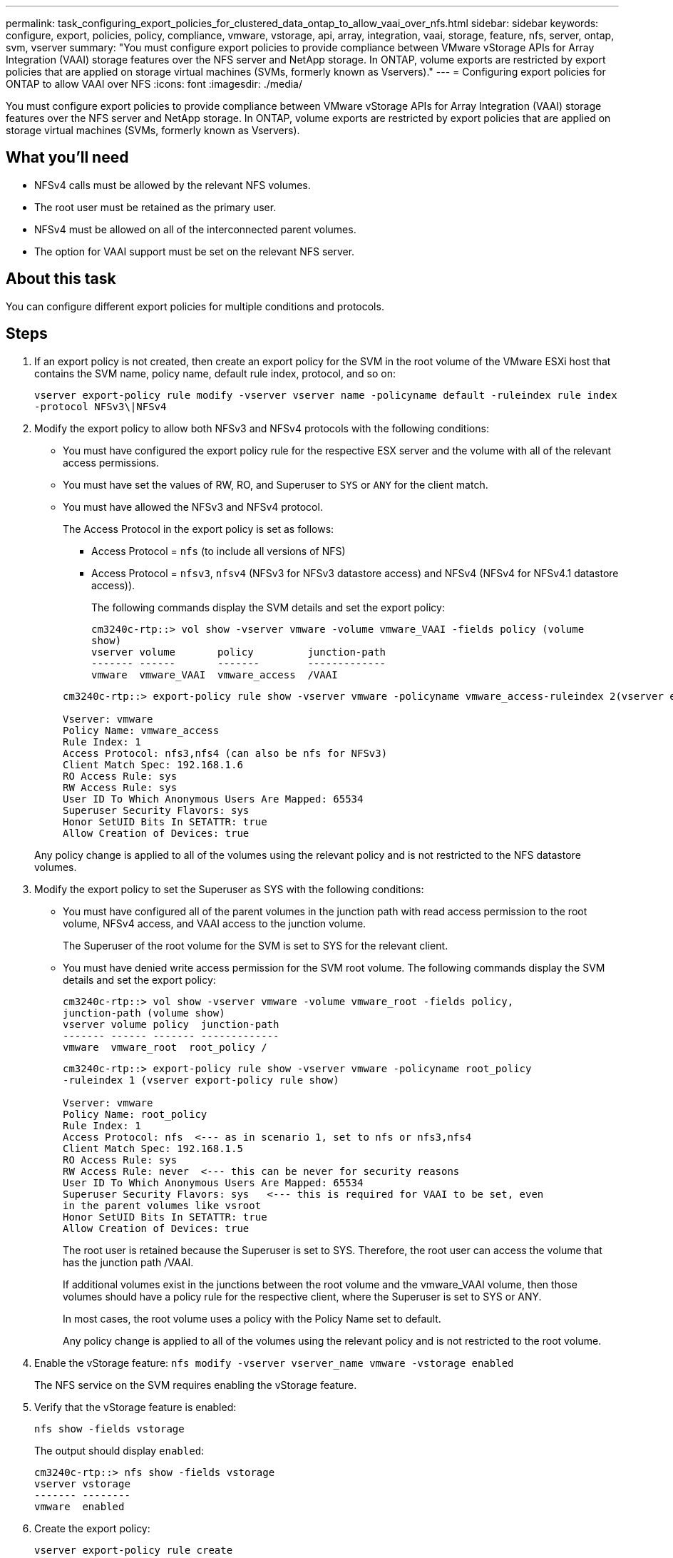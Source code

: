---
permalink: task_configuring_export_policies_for_clustered_data_ontap_to_allow_vaai_over_nfs.html
sidebar: sidebar
keywords: configure, export, policies, policy, compliance, vmware, vstorage, api, array, integration, vaai, storage, feature, nfs, server, ontap, svm, vserver
summary: "You must configure export policies to provide compliance between VMware vStorage APIs for Array Integration (VAAI) storage features over the NFS server and NetApp storage. In ONTAP, volume exports are restricted by export policies that are applied on storage virtual machines (SVMs, formerly known as Vservers)."
---
= Configuring export policies for ONTAP to allow VAAI over NFS
:icons: font
:imagesdir: ./media/

[.lead]
You must configure export policies to provide compliance between VMware vStorage APIs for Array Integration (VAAI) storage features over the NFS server and NetApp storage. In ONTAP, volume exports are restricted by export policies that are applied on storage virtual machines (SVMs, formerly known as Vservers).

== What you'll need
* NFSv4 calls must be allowed by the relevant NFS volumes.
* The root user must be retained as the primary user.
* NFSv4 must be allowed on all of the interconnected parent volumes.
* The option for VAAI support must be set on the relevant NFS server.

== About this task
You can configure different export policies for multiple conditions and protocols.

== Steps
. If an export policy is not created, then create an export policy for the SVM in the root volume of the VMware ESXi host that contains the SVM name, policy name, default rule index, protocol, and so on:
+
`vserver export-policy rule modify -vserver vserver name -policyname default -ruleindex rule index -protocol NFSv3\|NFSv4`

. Modify the export policy to allow both NFSv3 and NFSv4 protocols with the following conditions:
+
* You must have configured the export policy rule for the respective ESX server and the volume with all of the relevant access permissions.
+
* You must have set the values of RW, RO, and Superuser to `SYS` or `ANY` for the client match.
+
* You must have allowed the NFSv3 and NFSv4 protocol.
+
The Access Protocol in the export policy is set as follows:
+
** Access Protocol = `nfs` (to include all versions of NFS)
+
** Access Protocol = `nfsv3`, `nfsv4` (NFSv3 for NFSv3 datastore access) and NFSv4 (NFSv4 for NFSv4.1 datastore access)).

+
The following commands display the SVM details and set the export policy:

+
----
cm3240c-rtp::> vol show -vserver vmware -volume vmware_VAAI -fields policy (volume
show)
vserver volume       policy         junction-path
------- ------       -------        -------------
vmware  vmware_VAAI  vmware_access  /VAAI
----

+
----
cm3240c-rtp::> export-policy rule show -vserver vmware -policyname vmware_access-ruleindex 2(vserver export-policy rule show)

Vserver: vmware
Policy Name: vmware_access
Rule Index: 1
Access Protocol: nfs3,nfs4 (can also be nfs for NFSv3)
Client Match Spec: 192.168.1.6
RO Access Rule: sys
RW Access Rule: sys
User ID To Which Anonymous Users Are Mapped: 65534
Superuser Security Flavors: sys
Honor SetUID Bits In SETATTR: true
Allow Creation of Devices: true
----

+
Any policy change is applied to all of the volumes using the relevant policy and is not restricted to the NFS datastore volumes.

. Modify the export policy to set the Superuser as SYS with the following conditions:

* You must have configured all of the parent volumes in the junction path with read access permission to the root volume, NFSv4 access, and VAAI access to the junction volume.
+
The Superuser of the root volume for the SVM is set to SYS for the relevant client.

* You must have denied write access permission for the SVM root volume. The following commands display the SVM details and set the export policy:
+
----
cm3240c-rtp::> vol show -vserver vmware -volume vmware_root -fields policy,
junction-path (volume show)
vserver volume policy  junction-path
------- ------ ------- -------------
vmware  vmware_root  root_policy /
----
+
----

cm3240c-rtp::> export-policy rule show -vserver vmware -policyname root_policy
-ruleindex 1 (vserver export-policy rule show)

Vserver: vmware
Policy Name: root_policy
Rule Index: 1
Access Protocol: nfs  <--- as in scenario 1, set to nfs or nfs3,nfs4
Client Match Spec: 192.168.1.5
RO Access Rule: sys
RW Access Rule: never  <--- this can be never for security reasons
User ID To Which Anonymous Users Are Mapped: 65534
Superuser Security Flavors: sys   <--- this is required for VAAI to be set, even
in the parent volumes like vsroot
Honor SetUID Bits In SETATTR: true
Allow Creation of Devices: true
----
+
The root user is retained because the Superuser is set to SYS. Therefore, the root user can access the volume that has the junction path /VAAI.
+
If additional volumes exist in the junctions between the root volume and the vmware_VAAI volume, then those volumes should have a policy rule for the respective client, where the Superuser is set to SYS or ANY.
+
In most cases, the root volume uses a policy with the Policy Name set to default.
+
Any policy change is applied to all of the volumes using the relevant policy and is not restricted to the root volume.
. Enable the vStorage feature: `nfs modify -vserver vserver_name vmware -vstorage enabled`
+
The NFS service on the SVM requires enabling the vStorage feature.

. Verify that the vStorage feature is enabled:
+
`nfs show -fields vstorage`
+
The output should display `enabled`:
+
----
cm3240c-rtp::> nfs show -fields vstorage
vserver vstorage
------- --------
vmware  enabled
----

. Create the export policy:
+
`vserver export-policy rule create`
+
The following commands create the export policy rule:
+
----
User1-vserver2::> protocol export-policy rule create -vserver vs1
-policyname default -clientmatch 0.0.0.0/0 -rorule any -rwrule any -superuser
any -anon 0

User1-vserver2::> export-policy rule show vserver export-policy rule show)
Virtual      Policy          Rule    Access   Client                RO
Server       Name            Index   Protocol Match                 Rule
------------ --------------- ------  -------- --------------------- ---------
vs1          default         1       any      0.0.0.0/0             any

User1-vserver2::>
----

. Display the export policy:
+
`vserver export-policy show`
+
The following commands display the export policy:
+
----
User1-vserver2::> export-policy show (vserver export-policy show)
Virtual Server   Policy Name
---------------  -------------------
vs1              default
----
